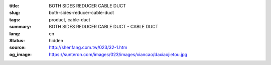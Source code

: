 :title: BOTH SIDES REDUCER CABLE DUCT
:slug: both-sides-reducer-cable-duct
:tags: product, cable-duct
:summary: BOTH SIDES REDUCER CABLE DUCT - CABLE DUCT
:lang: en
:status: hidden
:source: http://shenfang.com.tw/023/32-1.htm
:og_image: https://sunteron.com/images/023/images/xiancao/daxiaojietou.jpg

